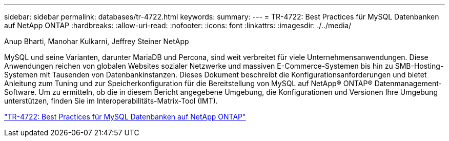 ---
sidebar: sidebar 
permalink: databases/tr-4722.html 
keywords:  
summary:  
---
= TR-4722: Best Practices für MySQL Datenbanken auf NetApp ONTAP
:hardbreaks:
:allow-uri-read: 
:nofooter: 
:icons: font
:linkattrs: 
:imagesdir: ./../media/


Anup Bharti, Manohar Kulkarni, Jeffrey Steiner NetApp

MySQL und seine Varianten, darunter MariaDB und Percona, sind weit verbreitet für viele Unternehmensanwendungen. Diese Anwendungen reichen von globalen Websites sozialer Netzwerke und massiven E-Commerce-Systemen bis hin zu SMB-Hosting-Systemen mit Tausenden von Datenbankinstanzen. Dieses Dokument beschreibt die Konfigurationsanforderungen und bietet Anleitung zum Tuning und zur Speicherkonfiguration für die Bereitstellung von MySQL auf NetApp® ONTAP® Datenmanagement-Software. Um zu ermitteln, ob die in diesem Bericht angegebene Umgebung, die Konfigurationen und Versionen Ihre Umgebung unterstützen, finden Sie im Interoperabilitäts-Matrix-Tool (IMT).

link:https://www.netapp.com/pdf.html?item=/media/16423-tr-4722pdf.pdf["TR-4722: Best Practices für MySQL Datenbanken auf NetApp ONTAP"^]
